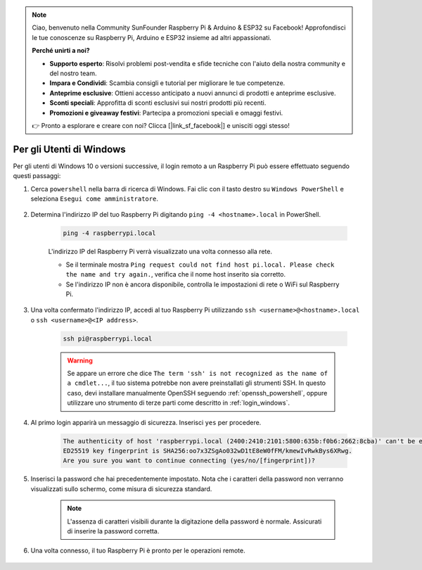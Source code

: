 .. note::

    Ciao, benvenuto nella Community SunFounder Raspberry Pi & Arduino & ESP32 su Facebook! Approfondisci le tue conoscenze su Raspberry Pi, Arduino e ESP32 insieme ad altri appassionati.

    **Perché unirti a noi?**

    - **Supporto esperto**: Risolvi problemi post-vendita e sfide tecniche con l'aiuto della nostra community e del nostro team.
    - **Impara e Condividi**: Scambia consigli e tutorial per migliorare le tue competenze.
    - **Anteprime esclusive**: Ottieni accesso anticipato a nuovi annunci di prodotti e anteprime esclusive.
    - **Sconti speciali**: Approfitta di sconti esclusivi sui nostri prodotti più recenti.
    - **Promozioni e giveaway festivi**: Partecipa a promozioni speciali e omaggi festivi.

    👉 Pronto a esplorare e creare con noi? Clicca [|link_sf_facebook|] e unisciti oggi stesso!

Per gli Utenti di Windows
=============================

Per gli utenti di Windows 10 o versioni successive, il login remoto a un Raspberry Pi può essere effettuato seguendo questi passaggi:

#. Cerca ``powershell`` nella barra di ricerca di Windows. Fai clic con il tasto destro su ``Windows PowerShell`` e seleziona ``Esegui come amministratore``.

    .. image:: img/powershell_ssh.png
        :align: center

#. Determina l'indirizzo IP del tuo Raspberry Pi digitando ``ping -4 <hostname>.local`` in PowerShell.

    .. code-block::

        ping -4 raspberrypi.local

    .. image:: img/sp221221_145225.png
        :width: 550
        :align: center

    L'indirizzo IP del Raspberry Pi verrà visualizzato una volta connesso alla rete.

    * Se il terminale mostra ``Ping request could not find host pi.local. Please check the name and try again.``, verifica che il nome host inserito sia corretto.
    * Se l'indirizzo IP non è ancora disponibile, controlla le impostazioni di rete o WiFi sul Raspberry Pi.

#. Una volta confermato l'indirizzo IP, accedi al tuo Raspberry Pi utilizzando ``ssh <username>@<hostname>.local`` o ``ssh <username>@<IP address>``.

    .. code-block::

        ssh pi@raspberrypi.local
    .. warning::

        Se appare un errore che dice ``The term 'ssh' is not recognized as the name of a cmdlet...``, il tuo sistema potrebbe non avere preinstallati gli strumenti SSH. In questo caso, devi installare manualmente OpenSSH seguendo :ref:`openssh_powershell`, oppure utilizzare uno strumento di terze parti come descritto in :ref:`login_windows`.

#. Al primo login apparirà un messaggio di sicurezza. Inserisci ``yes`` per procedere.

    .. code-block::

        The authenticity of host 'raspberrypi.local (2400:2410:2101:5800:635b:f0b6:2662:8cba)' can't be established.
        ED25519 key fingerprint is SHA256:oo7x3ZSgAo032wD1tE8eW0fFM/kmewIvRwkBys6XRwg.
        Are you sure you want to continue connecting (yes/no/[fingerprint])?

#. Inserisci la password che hai precedentemente impostato. Nota che i caratteri della password non verranno visualizzati sullo schermo, come misura di sicurezza standard.

    .. note::
        L'assenza di caratteri visibili durante la digitazione della password è normale. Assicurati di inserire la password corretta.

#. Una volta connesso, il tuo Raspberry Pi è pronto per le operazioni remote.

    .. image:: img/sp221221_140628.png
        :width: 550
        :align: center

